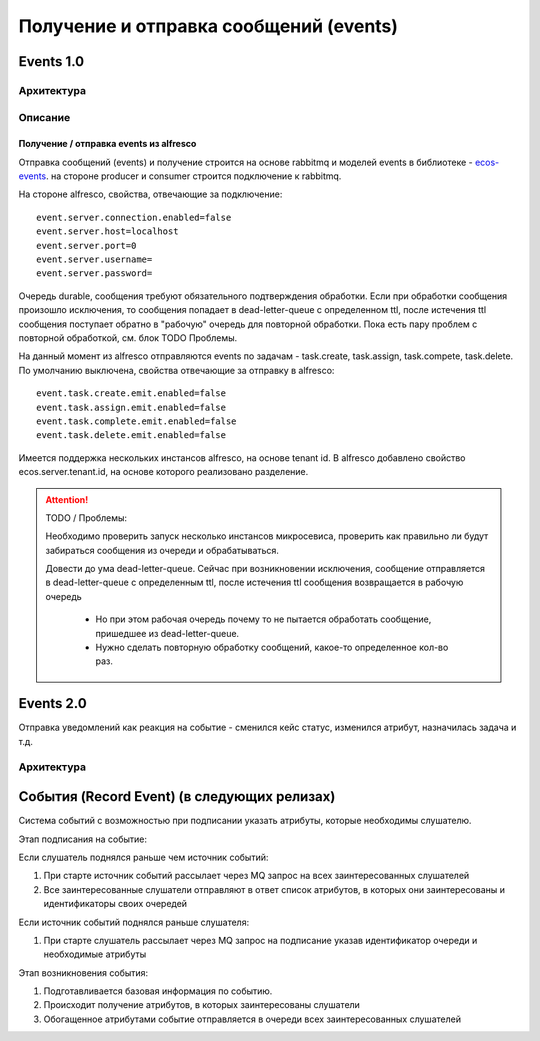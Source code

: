 Получение и отправка сообщений (events) 
===========================================

.. _events_1-0_label:

Events 1.0
----------

Архитектура
~~~~~~~~~~~
.. image:: _static/events/Events_queue.jpg
       :align: center
       :alt: Архитектура events

Описание
~~~~~~~~
Получение / отправка events из alfresco
"""""""""""""""""""""""""""""""""""""""
Отправка сообщений (events) и получение строится на основе rabbitmq и моделей events в библиотеке - `ecos-events <https://gitlab.citeck.ru/ecos-community/ecos-events>`_. на стороне producer и consumer строится подключение к rabbitmq.

На стороне alfresco, свойства, отвечающие за подключение::

 event.server.connection.enabled=false
 event.server.host=localhost
 event.server.port=0
 event.server.username=
 event.server.password=

Очередь durable, сообщения требуют обязательного подтверждения обработки. Если при обработки сообщения произошло исключения, то сообщения попадает в dead-letter-queue с определенном ttl, после истечения ttl сообщения поступает обратно в "рабочую" очередь для повторной обработки. Пока есть пару проблем с повторной обработкой, см. блок TODO \ Проблемы. 

На данный момент из alfresco отправляются events по задачам - task.create, task.assign, task.compete, task.delete. По умолчанию выключена, свойства отвечающие за отправку в alfresco::

 event.task.create.emit.enabled=false
 event.task.assign.emit.enabled=false
 event.task.complete.emit.enabled=false
 event.task.delete.emit.enabled=false

Имеется поддержка нескольких инстансов alfresco, на основе tenant id. В alfresco добавлено свойство ecos.server.tenant.id, на основе  которого реализовано разделение.

.. attention::
    TODO / Проблемы:
    
    Необходимо проверить запуск несколько инстансов микросевиса, проверить как правильно ли будут забираться сообщения из очереди и обрабатываться.
    
    Довести до ума dead-letter-queue. Сейчас при возникновении исключения, сообщение отправляется в dead-letter-queue с определенным ttl, после истечения ttl сообщения возвращается в рабочую очередь
        
        * Но при этом рабочая очередь почему то не пытается обработать сообщение, пришедшее из dead-letter-queue. 
        * Нужно сделать повторную обработку сообщений, какое-то определенное кол-во раз.

Events 2.0
-----------

Отправка уведомлений как реакция на событие - сменился кейс статус, изменился атрибут, назначилась задача и т.д.

Архитектура
~~~~~~~~~~~

.. image:: _static/events/notification_through_events_2.0.png
       :align: center


События (Record Event) (в следующих релизах)
--------------------------------------------

Система событий с возможностью при подписании указать атрибуты, которые необходимы слушателю.

Этап подписания на событие:

Если слушатель поднялся раньше чем источник событий:

1. При старте источник событий рассылает через MQ запрос на всех заинтересованных слушателей
2. Все заинтересованные слушатели отправляют в ответ список атрибутов, в которых они заинтересованы и идентификаторы своих очередей

Если источник событий поднялся раньше слушателя:

1. При старте слушатель рассылает через MQ запрос на подписание указав идентификатор очереди и необходимые атрибуты

Этап возникновения события:

1. Подготавливается базовая информация по событию.
2. Происходит получение атрибутов, в которых заинтересованы слушатели
3. Обогащенное атрибутами событие отправляется в очереди всех заинтересованных слушателей